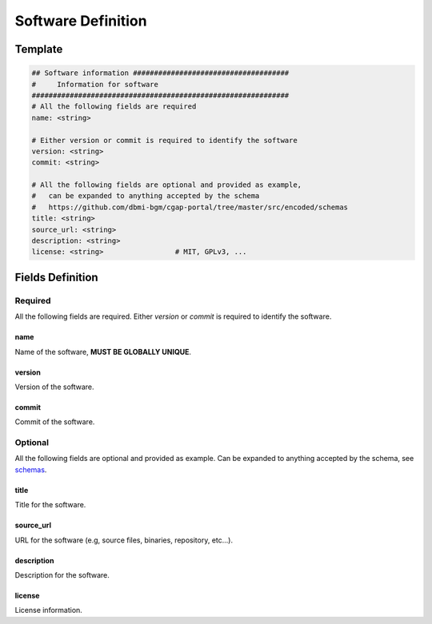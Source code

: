 ===================
Software Definition
===================

.. _software:


Template
++++++++

.. code-block:: python

    ## Software information #####################################
    #     Information for software
    #############################################################
    # All the following fields are required
    name: <string>

    # Either version or commit is required to identify the software
    version: <string>
    commit: <string>

    # All the following fields are optional and provided as example,
    #   can be expanded to anything accepted by the schema
    #   https://github.com/dbmi-bgm/cgap-portal/tree/master/src/encoded/schemas
    title: <string>
    source_url: <string>
    description: <string>
    license: <string>                 # MIT, GPLv3, ...


Fields Definition
+++++++++++++++++

Required
^^^^^^^^
All the following fields are required.
Either *version* or *commit* is required to identify the software.

name
----
Name of the software, **MUST BE GLOBALLY UNIQUE**.

version
-------
Version of the software.

commit
------
Commit of the software.

Optional
^^^^^^^^
All the following fields are optional and provided as example. Can be expanded to anything accepted by the schema, see `schemas <https://github.com/dbmi-bgm/cgap-portal/tree/master/src/encoded/schemas>`__.

title
-----
Title for the software.

source_url
----------
URL for the software (e.g, source files, binaries, repository, etc...).

description
-----------
Description for the software.

license
-------
License information.

